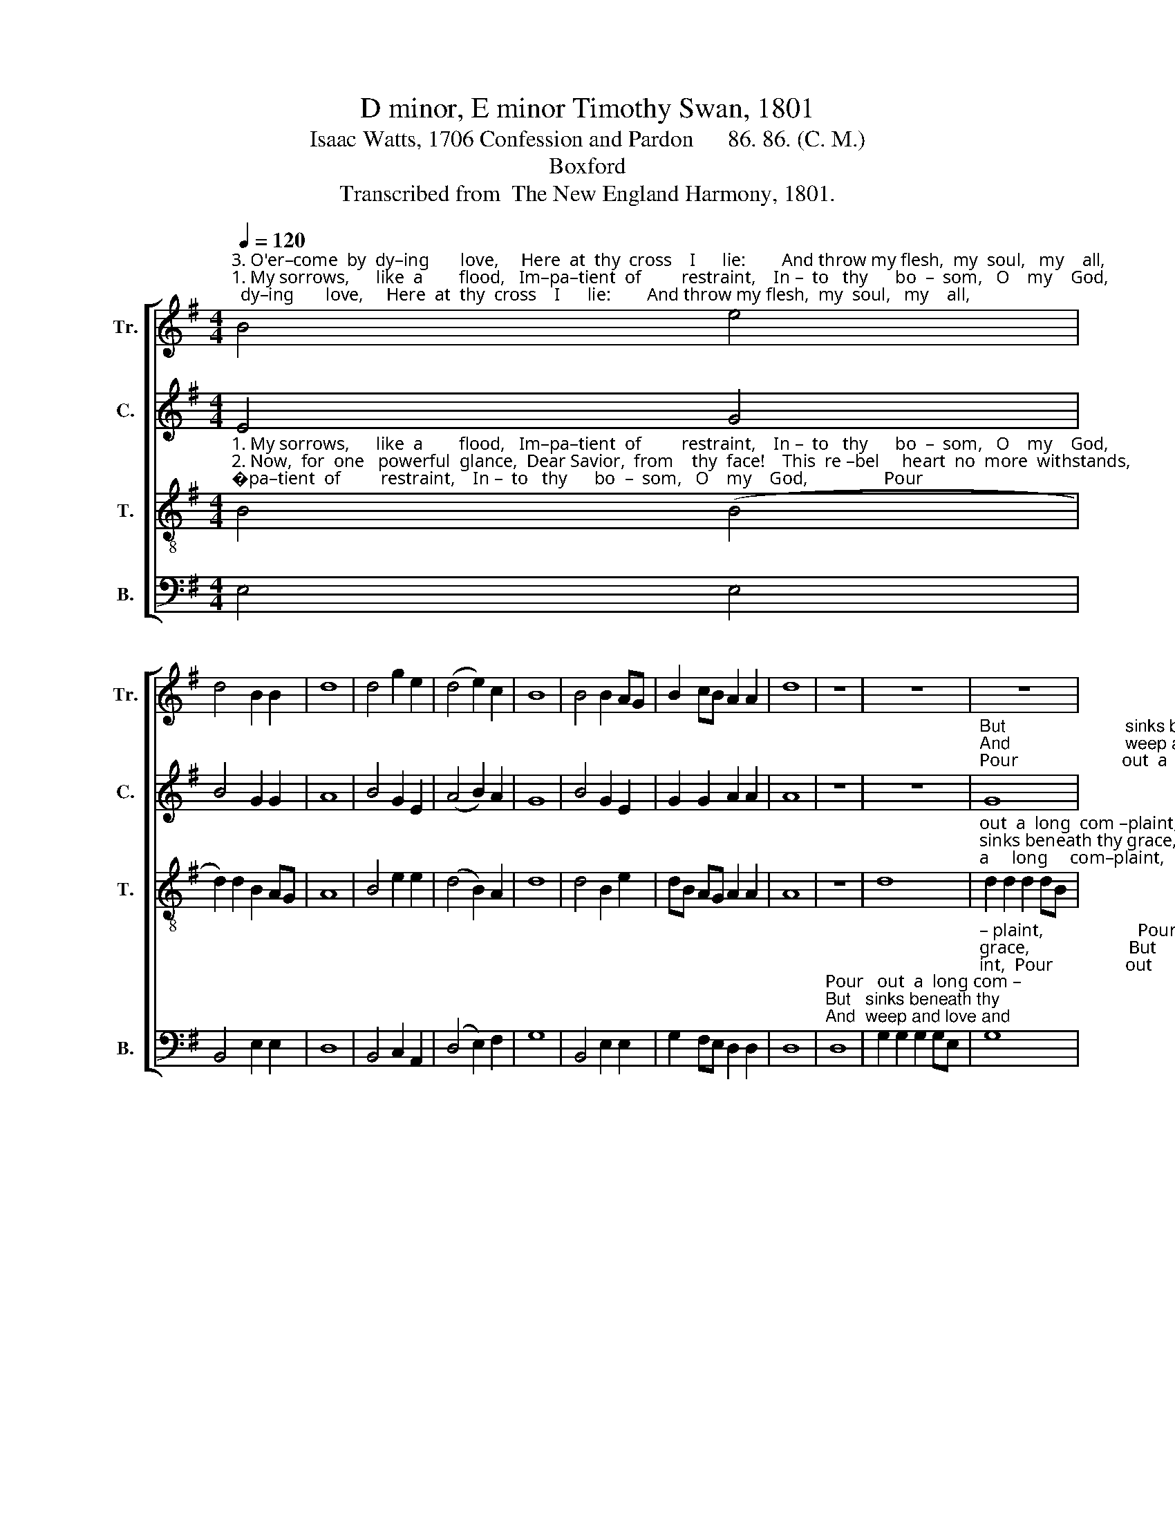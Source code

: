 X:1
T:D minor, E minor Timothy Swan, 1801
T:Isaac Watts, 1706 Confession and Pardon      86. 86. (C. M.)
T:Boxford
T:Transcribed from  The New England Harmony, 1801.
%%score [ 1 2 3 4 ]
L:1/8
Q:1/4=120
M:4/4
K:G
V:1 treble nm="Tr." snm="Tr."
V:2 treble nm="C." snm="C."
V:3 treble-8 nm="T." snm="T."
V:4 bass nm="B." snm="B."
V:1
"^3. O'er–come  by  dy–ing       love,     Here  at  thy  cross    I      lie:        And throw my flesh,  my  soul,   my    all,""^1. My sorrows,      like  a        flood,   Im–pa–tient  of         restraint,    In –  to   thy      bo  –  som,   O    my    God,""^2. Now,  for  one   powerful  glance,  Dear Savior,  from    thy  face!    This  re –bel     heart  no  more  withstands," B4 e4 | %1
 d4 B2 B2 | d8 | d4 g2 e2 | (d4 e2) c2 | B8 | B4 B2 AG | B2 cB A2 A2 | d8 | z8 | z8 | z8 | %12
"^Pour                        out a long com–plaint, ___________       Pour                                     out      a        long  com – plaint.""^But                       sinks beneath thy grace ____________      But                                        sinks  be – neath  thy    grace.""^And                       weep and love and die, _____________      And                                       weep   and   l ove  and    die." d8 | %13
 g2 B2 B2 G2 | (A4 B2 d2 | B8) | d8 | d2 d2 d2 dB | d8 |] %19
V:2
 E4 G4 | B4 G2 G2 | A8 | B4 G2 E2 | (A4 B2) A2 | G8 | B4 G2 E2 | G2 G2 A2 A2 | A8 | z8 | z8 | %11
"^But                         sinks beneath thy grace,""^And                        weep and love and die,""^Pour                       out  a    long  com–plaint," G8 | %12
 B2 B2 AG F2 | E8 | z8 | %15
"^Pour    out       a      long  com–plaint. __________________________""^But      sinks   be –neath  thy  grace. ___________________________""^And     weep    and  love  and    die.  ____________________________" B8 | %16
 BA GB A2 A2 | A8- | A8 |] %19
V:3
"^1. My sorrows,      like  a        flood,   Im–pa–tient  of         restraint,    In –  to   thy      bo  –  som,   O    my    God,                 Pour""^2. Now,  for  one   powerful  glance,  Dear Savior,  from    thy  face!    This  re –bel     heart  no  more  withstands,              But""^3. O'er–come  by  dy–ing       love,     Here  at  thy  cross    I      lie:        And throw my flesh,  my  soul,   my    all,                   And" B4 (B4 | %1
 d2) d2 B2 AG | A8 | B4 e2 e2 | (d4 B2) A2 | d8 | d4 B2 e2 | dB AG A2 A2 | A8 | z8 | d8 | %11
"^out  a  long  com –plaint,                       Pour    out  a     long     com–plaint,  Pour            out     a           long    com  –plaint. ________""^sinks beneath thy grace,                       But    sinks be–neath   thy    grace,   But             sinks  be   –   neath  thy     grace. _________""^weep  and  love  and  die,                      And   weep  and  love   and    die,      And             weep   and      love    and    die. ____________" d2 d2 d2 dB | %12
 d8 | B4 B2 B2 | d6 d2 | e8 | d4 d2 dB | AG AB A4- | A8 |] %19
V:4
 E,4 E,4 | B,,4 E,2 E,2 | D,8 | B,,4 C,2 A,,2 | (D,4 E,2) F,2 | G,8 | B,,4 E,2 E,2 | %7
 G,2 F,E, D,2 D,2 | D,8 | %9
"^Pour   out  a  long com –""^But   sinks beneath thy""^And  weep and love and" D,8 | %10
 G,2 G,2 G,2 G,E, | %11
"^– plaint,                     Pour    out      a       long      com – plaint,  Pour                out      a       long  com  – plaint. _________________________""^grace,                      But      sinks   be–neath        thy   grace,   But                  sinks   be – neath  thy    grace. __________________________""^die,                          And     weep   and  love         and    die,     And                  weep   and   love   and      die. ____________________________" G,8 | %12
 B,,4 D,2 D,2 | E,6 E,2 | D,4 (B,,4 | E,8) | B,,2 B,,2 D,2 D,2 | D,8- | D,8 |] %19

